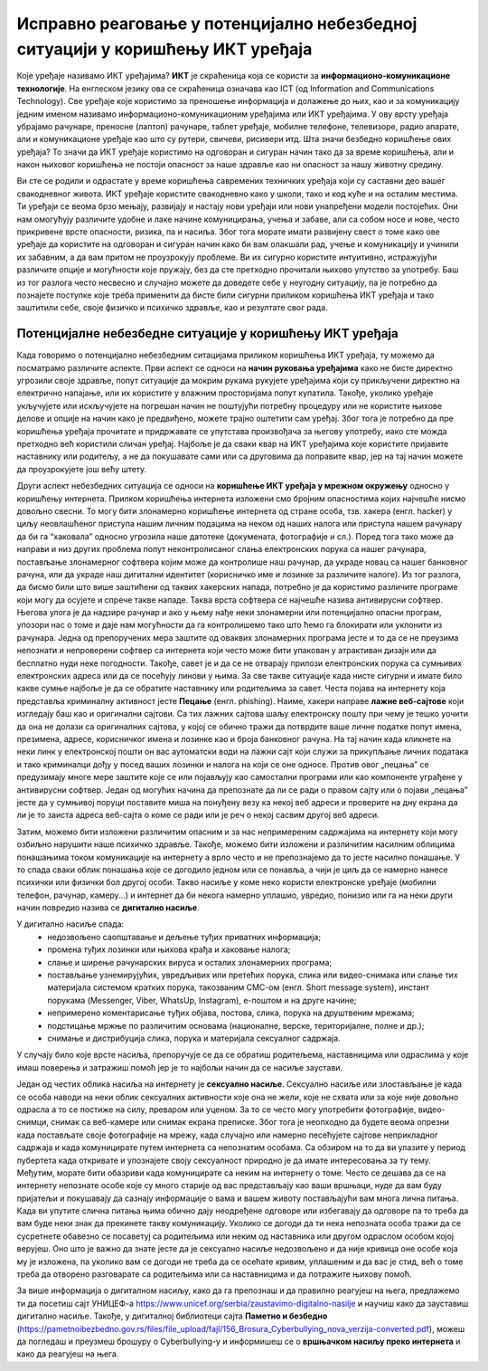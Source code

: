 Исправно реаговање у потенцијално небезбедној ситуацији у коришћењу ИКТ уређаја
===============================================================================

.. infonote::

 На овом часу ћемо говорити о:
    •	ИКТ уређајима;
    •	исправном реаговању када се дође у потенцијално небезбедну ситуацију приликом коришћења ИКТ уређаја;
    • значају правилног одлагања дигиталног отпада за заштиту животне средине;

Које уређаје називамо ИКТ уређајима? **ИКТ** је скраћеница која се користи за **информационо-комуникационе технологије**. 
На енглеском језику ова се скраћеница означава као ICT (од Information and Communications Technology). 
Све уређаје које користимо за преношење информација и долажење до њих, као и за комуникацију једним именом називамо информационо-комуникационим уређајима или ИКТ уређајима. 
У ову врсту уређаја убрајамо рачунаре, преносне (лаптоп) рачунаре, таблет уређаје, мобилне телефоне, телевизоре, радио апарате, али и комуникационе уређаје као што су рутери, свичеви, рисивери итд.
Шта значи безбедно коришћење ових уређаја? То значи да ИКТ уређаје користимо на одговоран и сигуран начин тако да за време коришћења, али и након њиховог коришћења не постоји опасност за наше здравље као ни опасност за нашу животну средину.

.. image:: ../../_images/IKT_uredjaji.jpg
   :width: 600px   
   :align: center

Ви сте се родили и одрастате у време коришћења савремених техничких уређаја који су саставни део вашег свакодневног живота. ИКТ уређаје користите свакодневно како у школи, тако и код куће и на осталим местима. 
Ти уређаји се веома брзо мењају, развијају и настају нови уређаји или нови унапређени модели постојећих. Они нам омогућују различите удобне и лаке начине комуницирања, учења и забаве, али са собом носе и нове, често прикривене врсте опасности, ризика, па и насиља. 
Због тога морате имати развијену свест о томе како ове уређаје да користите на одговоран и сигуран начин како би вам олакшали рад, учење и комуникацију и учинили их забавним, а да вам притом не проузрокују проблеме.
Ви их сигурно користите интуитивно, истражујући различите опције и могућности које пружају, без да сте претходно прочитали њихово упутство за употребу. Баш из тог разлога често несвесно и случајно можете да доведете себе у неугодну ситуацију, 
па је потребно да познајете поступке које треба применити да бисте били сигурни приликом коришћења ИКТ уређаја и тако заштитили себе, своје физичко и психичко здравље, као и резултате свог рада. 

Потенцијалне небезбедне ситуације у коришћењу ИКТ уређаја
---------------------------------------------------------

Када говоримо о потенцијално небезбедним ситацијама приликом коришћења ИКТ уређаја, ту можемо да посматрамо различите аспекте.
Први аспект се односи на **начин руковања уређајима** како не бисте директно угрозили своје здравље, попут ситуације да мокрим рукама рукујете уређајима који су прикључени директно на електрично напајање, или их користите у влажним просторијама попут купатила. 
Такође, уколико уређаје укључујете или искључујете на погрешан начин не поштујући потребну процедуру или не користите њихове делове и опције на начин како је предвиђено, можете трајно оштетити сам уређај. 
Због тога је потребно да пре коришћења уређаја прочитате и придржавате се упутстава произвођача за његову употребу, иако сте можда претходно већ користили сличан уређај. 
Најбоље је да сваки квар на ИКТ уређајима које користите пријавите наставнику или родитељу, а не да покушавате сами или са друговима да поправите квар, јер на тај начин можете да проузрокујете још већу штету.

Други аспект небезбедних ситуација се односи на **коришћење ИКТ уређаја у мрежном окружењу** односно у коришћењу интернета. Прилком коришћења интернета изложени смо бројним опасностима којих најчешће нисмо довољно свесни. 
То могу бити злонамерно коришћење интернета од стране особа, тзв. хакера (енгл. hacker) у циљу неовлашћеног приступа нашим личним подацима на неком од наших налога или приступа нашем рачунару да би га “хаковала” односно угрозила наше датотеке (докумената, фотографије и сл.).  
Поред тога тако може да направи и низ других проблема попут неконтролисаног слања електронских порука са нашег рачунара, постављање злонамерног софтвера којим може да контролише наш рачунар, да украде новац са нашег банковног рачуна, или да украде наш дигитални идентитет (корисничко име и лозинке за различите налоге).  
Из тог разлога, да бисмо били што више заштићени од таквих хакерских напада, потребно је да користимо различите програме који могу да осујете и спрече такве нападе. Таква врста софтвера се најчешће назива антивирусни софтвер. 
Његова улога је да надзире рачунар и ако у њему нађе неки злонамерни или потенцијално опасни програм, упозори нас о томе и даје нам могућности да га контролишемо тако што ћемо га блокирати или уклонити из рачунара.  
Једна од препоручених мера заштите од оваквих злонамерних програма јесте и то да се не преузима непознати и непроверени софтвер са интернета који често може бити упакован у атрактиван дизајн или да бесплатно нуди неке погодности. Такође, савет је и да се не отварају прилози електронских порука са сумњивих електронских адреса или да се посећују линови у њима. 
За све такве ситуације када нисте сигурни и имате било какве сумње најбоље је да се обратите наставнику или родитељима за савет. 
Честа појава на интернету која представља криминалну активност јесте **Пецање** (енгл. phishing). Наиме, хакери направе **лажне веб-сајтове** који изгледају баш као и оригинални сајтови. Са тих лажних сајтова шаљу електронску пошту при чему је тешко уочити да она не долази са оригиналних сајтова, у којој се обично тражи да потврдите ваше личне податке попут имена, презимена, адресе, корисничког имена и лозинке као и броја банковног рачуна. 
На тај начин када кликнете на неки линк у електронској пошти он вас аутоматски води на лажни сајт који служи за прикупљање личних података и тако криминалци дођу у посед ваших лозинки и налога на који се оне односе. Против овог „пецања” се предузимају многе мере заштите које се или појављују као самостални програми или као компоненте уграђене у антивирусни софтвер. 
Један од могућих начина да препознате да ли се ради о правом сајту или о појави „пецања” јесте да у сумњивој поруци поставите миша на понуђену везу ка некој веб адреси и проверите на дну екрана да ли је то заиста адреса веб-сајта о коме се ради или је реч о некој сасвим другој веб адреси. 

Затим, можемо бити изложени различитим опасним и за нас непримереним садржајима на интернету који могу озбиљно нарушити наше психичко здравље. Такође, можемо бити изложени и различитим насилним облицима понашањима током комуникације на интернету а врло често и не препознајемо да то јесте насилно понашање.
У то спада сваки облик понашања које се догодило једном или се понавља, а чији је циљ да се намерно нанесе психички или физички бол другој особи. 
Такво насиље у коме неко користи електронске уређаје (мобилни телефон, рачунар, камеру...) и интернет да би некога намерно уплашио, увредио, понизио или га на неки други начин повредио назива се **дигитално насиље**. 

У дигитално насиље спада:
 * недозвољено саопштавање и дељење туђих приватних информација; 
 * промена туђих лозинки или њихова крађа и хаковање налога; 
 * слање и ширење рачунарских вируса и осталих злонамерних програма; 
 * постављање узнемирујућих, увредљивих или претећих порука, слика или видео-снимака или слање тих материјала системом кратких порука, такозваним СМС-ом (енгл. Short message system), инстант порукама (Messenger, Viber, WhatsUp, Instagram),  е-поштом и на друге начине; 
 * непримерено коментарисање туђих објава, постова, слика, порука на друштвеним мрежама; 
 * подстицање мржње по различитим основама (националне, верске, територијалне, полне и др.);
 * снимање и дистрибуција слика, порука и материјала сексуалног садржаја.

У случају било које врсте насиља, препоручује се да се обратиш родитељема, наставницима или одраслима у које имаш поверења и затражиш помоћ јер је то најбољи начин да се насиље заустави.

Један од честих облика насиља на интернету је **сексуално насиље**. Сексуално насиље или злостављање је када се особа наводи на неки облик сексуалних активности које она не жели, које не схвата или за које није довољно одрасла а то се постиже на силу, преваром или уценом. 
За то се често могу употребити фотографије, видео-снимци, снимак са веб-камере или снимак екрана преписке. Због тога је неопходно да будете веома опрезни када постављате своје фотографије на мрежу, када случајно или намерно песећујете сајтове неприкладног садржаја и када комуницирате путем интернета са непознатим особама. 
Са обзиром на то да ви улазите у период пубертета када откривате и упознајете своју сексуалност природно је да имате интересовања за ту тему. Међутим, морате бити обазриви када комуницирате са неким на интернету о томе. 
Често се дешава да се на интернету непознате особе које су много старије од вас представљају као ваши вршњаци, нуде да вам буду пријатељи и покушавају да сазнају информације о вама и вашем животу постављајући вам многа лична питања. 
Када ви упутите слична питања њима обично дају неодређене одговоре или избегавају да одговоре па то треба да вам буде неки знак да прекинете такву комуникацију. Уколико се догоди да ти нека непозната особа тражи да се сусретнете обавезно се посаветуј са родитељима или неким од наставника или другом одраслом особом којој верујеш.
Оно што је важно да знате јесте да је сексуално насиље недозвољено и да није кривица оне особе која му је изложена, па уколико вам се догоди не треба да се осећате кривим, уплашеним и да вас је стид, већ о томе треба да отворено разговарате са родитељима или са наставницима и да потражите њихову помоћ.

.. image:: ../../_images/Digitalno_nasilje.jpg
   :width: 600px   
   :align: center 

За више информација о дигиталном насиљу, како да га препознаш и да правилно реагујеш на њега, предлажемо ти да посетиш сајт УНИЦЕФ-а https://www.unicef.org/serbia/zaustavimo-digitalno-nasilje и научиш како да зауставиш дигитално насиље.
Такође, у дигиталној библиотеци сајта **Паметно и безбедно** (https://pametnoibezbedno.gov.rs/files/file_upload/fajl/156_Brosura_Cyberbullying_nova_verzija-converted.pdf), можеш да погледаш и преузмеш брошуру о Cyberbullying-у и информишеш се о **вршњачком насиљу преко интернета** и како да реагујеш на њега.